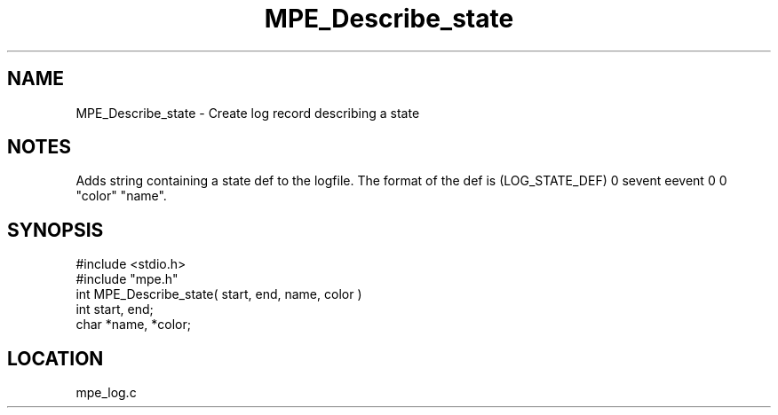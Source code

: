 .TH MPE_Describe_state 4 "5/16/1995" " " "MPE"
.SH NAME
MPE_Describe_state \- Create log record describing a state

.SH NOTES
Adds string containing a state def to the logfile.  The format of the
def is (LOG_STATE_DEF) 0 sevent eevent 0 0 "color" "name".
.SH SYNOPSIS
.nf
#include <stdio.h>
#include "mpe.h"
int MPE_Describe_state( start, end, name, color )
int start, end;
char *name, *color;

.fi

.SH LOCATION
 mpe_log.c
